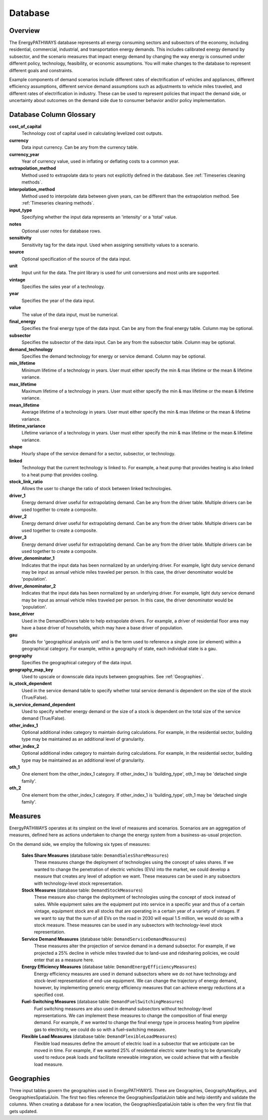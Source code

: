 ====================
Database
====================

Overview
--------------------
The EnergyPATHWAYS database represents all energy consuming sectors and subsectors of the economy, including residential, commercial, industrial, and transportation energy demands. This includes calibrated energy demand by subsector, and the scenario measures that impact energy demand by changing the way energy is consumed under different policy, technology, feasibility, or economic assumptions. You will make changes to the database to represent different goals and constraints.

Example components of demand scenarios include different rates of electrification of vehicles and appliances, different efficiency assumptions, different service demand assumptions such as adjustments to vehicle miles traveled, and different rates of electrification in industry. These can be used to represent policies that impact the demand side, or uncertainty about outcomes on the demand side due to consumer behavior and/or policy implementation.

Database Column Glossary
--------------------

**cost_of_capital**
    Technology cost of capital used in calculating levelized cost outputs.

**currency**
    Data input currency. Can be any from the currency table.

**currency_year**
    Year of currency value, used in inflating or deflating costs to a common year.

**extrapolation_method**
    Method used to extrapolate data to years not explicitly defined in the database. See :ref:`Timeseries cleaning methods`.

**interpolation_method**
    Method used to interpolate data between given years, can be different than the extrapolation method. See :ref:`Timeseries cleaning methods`.

**input_type**
    Specifying whether the input data represents an 'intensity' or a 'total' value.

**notes**
    Optional user notes for database rows.

**sensitivity**
    Sensitivity tag for the data input. Used when assigning sensitivity values to a scenario.

**source**
    Optional specification of the source of the data input.

**unit**
    Input unit for the data. The pint library is used for unit conversions and most units are supported.

**vintage**
    Specifies the sales year of a technology.

**year**
    Specifies the year of the data input.

**value**
    The value of the data input, must be numerical.

**final_energy**
    Specifies the final energy type of the data input. Can be any from the final energy table. Column may be optional.

**subsector**
    Specifies the subsector of the data input. Can be any from the subsector table. Column may be optional.

**demand_technology**
    Specifies the demand technology for energy or service demand. Column may be optional.

**min_lifetime**
    Minimum lifetime of a technology in years. User must either specify the min & max lifetime or the mean & lifetime variance.

**max_lifetime**
    Maximum lifetime of a technology in years. User must either specify the min & max lifetime or the mean & lifetime variance.

**mean_lifetime**
    Average lifetime of a technology in years. User must either specify the min & max lifetime or the mean & lifetime variance.

**lifetime_variance**
    Lifetime variance of a technology in years. User must either specify the min & max lifetime or the mean & lifetime variance.

**shape**
    Hourly shape of the service demand for a sector, subsector, or technology.

**linked**
    Technology that the current technology is linked to. For example, a heat pump that provides heating is also linked to a heat pump that provides cooling.

**stock_link_ratio**
    Allows the user to change the ratio of stock between linked technologies.

**driver_1**
    Energy demand driver useful for extrapolating demand. Can be any from the driver table. Multiple drivers can be used together to create a composite.

**driver_2**
    Energy demand driver useful for extrapolating demand. Can be any from the driver table. Multiple drivers can be used together to create a composite.

**driver_3**
    Energy demand driver useful for extrapolating demand. Can be any from the driver table. Multiple drivers can be used together to create a composite.

**driver_denominator_1**
    Indicates that the input data has been normalized by an underlying driver. For example, light duty service demand may be input as annual vehicle miles traveled per person. In this case, the driver denominator would be 'population'.

**driver_denominator_2**
    Indicates that the input data has been normalized by an underlying driver. For example, light duty service demand may be input as annual vehicle miles traveled per person. In this case, the driver denominator would be 'population'.

**base_driver**
    Used in the DemandDrivers table to help extrapolate drivers. For example, a driver of residential floor area may have a base driver of households, which may have a base driver of population.

**gau**
    Stands for 'geographical analysis unit' and is the term used to reference a single zone (or element) within a geographical category. For example, within a geography of state, each individual state is a gau.

**geography**
    Specifies the geographical category of the data input.

**geography_map_key**
    Used to upscale or downscale data inputs between geographies. See :ref:`Geographies`.

**is_stock_dependent**
    Used in the service demand table to specify whether total service demand is dependent on the size of the stock (True/False).

**is_service_demand_dependent**
    Used to specify whether energy demand or the size of a stock is dependent on the total size of the service demand (True/False).

**other_index_1**
    Optional additional index category to maintain during calculations. For example, in the residential sector, building type may be maintained as an additional level of granularity.

**other_index_2**
    Optional additional index category to maintain during calculations. For example, in the residential sector, building type may be maintained as an additional level of granularity.

**oth_1**
    One element from the other_index_1 category. If other_index_1 is 'building_type', oth_1 may be 'detached single family'.

**oth_2**
    One element from the other_index_1 category. If other_index_1 is 'building_type', oth_1 may be 'detached single family'.


Measures
--------------------

EnergyPATHWAYS operates at its simplest on the level of measures and scenarios. Scenarios are an aggregation of measures, defined here as actions undertaken to change the energy system from a business-as-usual projection.

On the demand side, we employ the following six types of measures:

   **Sales Share Measures** (database table: ``DemandSalesShareMeasures``)
      These measures change the deployment of technologies using the concept of sales shares. If we wanted to change the penetration of electric vehicles (EVs) into the market, we could develop a measure that creates any level of adoption we want.  These measures can be used in any subsectors with technology-level stock representation.

   **Stock Measures** (database table: ``DemandStockMeasures``)
      These measure also change the deployment of technologies using the concept of stock instead of sales. While equipment sales are the equipment put into service in a specific year and thus of a certain vintage, equipment stock are all stocks that are operating in a certain year of a variety of vintages. If we want to say that the sum of all EVs on the road in 2030 will equal 1.5 million, we would do so with a stock measure. These measures can be used in any subsectors with technology-level stock representation.

   **Service Demand Measures** (database table: ``DemandServiceDemandMeasures``)
     These measures alter the projection of service demand in a demand subsector. For example, if we projected a 25% decline in vehicle miles traveled due to land-use and ridesharing policies, we could enter that as a measure here.

   **Energy Efficiency Measures** (database table: ``DemandEnergyEfficiencyMeasures``)
      Energy efficiency measures are used in demand subsectors where we do not have technology and stock-level representation of end-use equipment.  We can change the trajectory of energy demand, however, by implementing generic energy efficiency measures that can achieve energy reductions at a specified cost.

   **Fuel-Switching Measures** (database table: ``DemandFuelSwitchingMeasures``)
      Fuel switching measures are also used in demand subsectors without technology-level representations. We can implement these measures to change the composition of final energy demand. For example, if we wanted to change the final energy type in process heating from pipeline gas to electricity, we could do so with a fuel–switching measure.

   **Flexible Load Measures** (database table: ``DemandFlexibleLoadMeasures``)
      Flexible load measures define the amount of electric load in a subsector that we anticipate can be moved in time. For example, if we wanted 25% of residential electric water heating to be dynamically used to reduce peak loads and facilitate renewable integration, we could achieve that with a flexible load measure.

Geographies
--------------------
Three input tables govern the geographies used in EnergyPATHWAYS. These are Geographies, GeographyMapKeys, and GeographiesSpatialJoin. The first two files reference the GeographiesSpatialJoin table and help identify and validate the columns. When creating a database for a new location, the GeographiesSpatialJoin table is often the very first file that gets updated.

